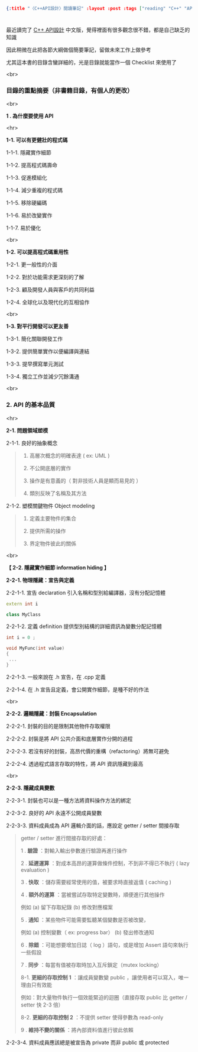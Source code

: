 #+OPTIONS: toc:nil
#+BEGIN_SRC json :noexport:
{:title "〈C++API設計〉閱讀筆記" :layout :post :tags ["reading" "C++" "API"] :toc false}
#+END_SRC
* 


** 

最近讀完了 [[http://www.books.com.tw/products/0010633959][C++ API設計]] 中文版，覺得裡面有很多觀念很不錯，都是自己缺乏的知識

因此稍微在此把各節大綱做個簡要筆記，留做未來工作上做參考

尤其這本書的目錄含蠻詳細的，光是目錄就能當作一個 Checklist 來使用了

<br>

*** 目錄的重點摘要（非書籍目錄，有個人的更改）

<br>

*1 . 為什麼要使用 API*

<hr>

*1-1. 可以有更健壯的程式碼*

1-1-1. 隱藏實作細節

1-1-2. 提高程式碼壽命

1-1-3. 促進模組化

1-1-4. 減少重複的程式碼

1-1-5. 移除硬編碼

1-1-6. 易於改變實作

1-1-7. 易於優化

<br>

*1-2. 可以提高程式碼重用性*

1-2-1. 更一般性的介面

1-2-2. 對於功能需求更深刻的了解

1-2-3. 顧及開發人員與客戶的共同利益

1-2-4. 全球化以及現代化的互相協作

<br>

*1-3. 對平行開發可以更友善*

1-3-1. 簡化關聯開發工作

1-3-2. 提供簡單實作以便編譯與連結

1-3-3. 提早撰寫單元測試

1-3-4. 獨立工作並減少冗餘溝通

<br>

*** 2. API 的基本品質

<hr>

*2-1. 問題領域塑模*

2-1-1. 良好的抽象概念

#+BEGIN_QUOTE
1. 高層次概念的明確表達 ( ex: UML )

2. 不公開底層的實作

3. 操作是有意義的（ 對非技術人員是顯而易見的 ）

4. 類別反映了名稱及其方法
#+END_QUOTE

2-1-2. 塑模關鍵物件 Object modeling

#+BEGIN_QUOTE
1. 定義主要物件的集合

2. 提供所需的操作

3. 界定物件彼此的關係
#+END_QUOTE

<br>

*【 2-2. 隱藏實作細節 information hiding 】*

*2-2-1. 物理隱藏：宣告與定義*

2-2-1-1. 宣告 declaration 引入名稱和型別給編譯器，沒有分配記憶體

#+BEGIN_SRC cpp
extern int i

class MyClass
#+END_SRC

2-2-1-2. 定義 definition 提供型別結構的詳細資訊為變數分配記憶體

#+BEGIN_SRC cpp
int i = 0 ;

void MyFunc(int value)
{
 ...
}
#+END_SRC

2-2-1-3. 一般來說在 .h 宣告，在 .cpp 定義

2-2-1-4. 在 .h 宣告且定義，會公開實作細節，是種不好的作法

<br>

*2-2-2. 邏輯隱藏：封裝 Encapsulation*

2-2-2-1. 封裝的目的是限制其他物件存取權限

2-2-2-2. 封裝是將 API 公共介面和底層實作分開的過程

2-2-2-3. 若沒有好的封裝，高昂代價的重構（refactoring）將無可避免

2-2-2-4. 透過程式語言存取的特性，將 API 資訊隱藏到最高

<br>

*2-2-3. 隱藏成員變數*

2-2-3-1. 封裝也可以是一種方法將資料操作方法的綁定

2-2-3-2. 良好的 API 永遠不公開成員變數

2-2-3-3. 資料成員成為 API 邏輯介面的話，應設定 getter / setter 間接存取

#+BEGIN_QUOTE
getter / setter 進行間接存取的好處：

1 . *驗證* ：對輸入輸出參數進行驗證再進行操作

2 . *延遲運算* ：對成本高昂的運算做條件控制，不到非不得已不執行 ( lazy evaluation )

3 . *快取* ：儲存需要經常使用的值，被要求時直接返值 ( caching )

4 . *額外的運算* ：當被嘗試存取特定變數時，順便進行其他操作

例如 (a) 留下存取紀錄 (b) 修改對應檔案

5 . *通知* ：某些物件可能需要監聽某個變數是否被改變，

例如 (a) 控制變數（ ex: progress bar） (b) 發出修改通知

6 . *除錯* ：可能想要增加日誌（ log ）語句，或是增加 Assert 語句來執行一些假設

7 . *同步* ：每當有值被存取時加入互斥鎖定（mutex locking）

8-1. *更細的存取控制 1* ：讓成員變數變 public ，讓使用者可以寫入，唯一理由只有效能

例如：對大量物件執行一個效能緊迫的迴圈（直接存取 public 比 getter / setter 快 2-3 倍）

8-2. *更細的存取控制 2* ：不提供 setter 使得參數為 read-only

9 . *維持不變的關係* ：將內部資料值進行彼此依賴
#+END_QUOTE

2-2-3-4. 資料成員應該總是被宣告為 private 而非 public 或 protected




















